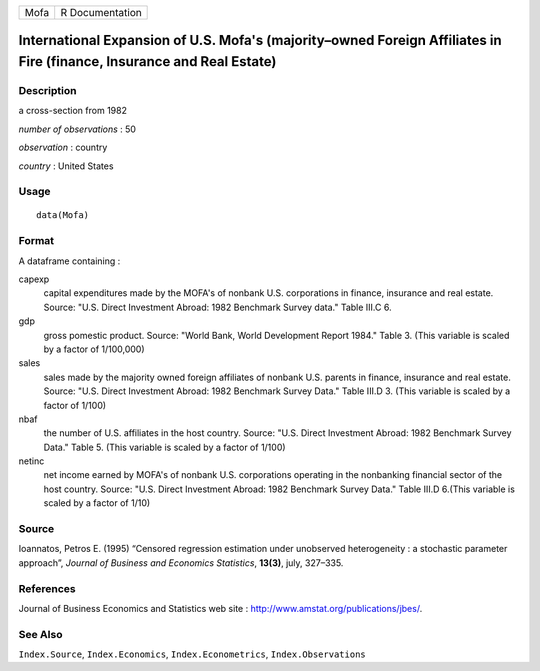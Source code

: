 +--------+-------------------+
| Mofa   | R Documentation   |
+--------+-------------------+

International Expansion of U.S. Mofa's (majority–owned Foreign Affiliates in Fire (finance, Insurance and Real Estate)
----------------------------------------------------------------------------------------------------------------------

Description
~~~~~~~~~~~

a cross-section from 1982

*number of observations* : 50

*observation* : country

*country* : United States

Usage
~~~~~

::

    data(Mofa)

Format
~~~~~~

A dataframe containing :

capexp
    capital expenditures made by the MOFA's of nonbank U.S. corporations
    in finance, insurance and real estate. Source: "U.S. Direct
    Investment Abroad: 1982 Benchmark Survey data." Table III.C 6.

gdp
    gross pomestic product. Source: "World Bank, World Development
    Report 1984." Table 3. (This variable is scaled by a factor of
    1/100,000)

sales
    sales made by the majority owned foreign affiliates of nonbank U.S.
    parents in finance, insurance and real estate. Source: "U.S. Direct
    Investment Abroad: 1982 Benchmark Survey Data." Table III.D 3. (This
    variable is scaled by a factor of 1/100)

nbaf
    the number of U.S. affiliates in the host country. Source: "U.S.
    Direct Investment Abroad: 1982 Benchmark Survey Data." Table 5.
    (This variable is scaled by a factor of 1/100)

netinc
    net income earned by MOFA's of nonbank U.S. corporations operating
    in the nonbanking financial sector of the host country. Source:
    "U.S. Direct Investment Abroad: 1982 Benchmark Survey Data." Table
    III.D 6.(This variable is scaled by a factor of 1/10)

Source
~~~~~~

Ioannatos, Petros E. (1995) “Censored regression estimation under
unobserved heterogeneity : a stochastic parameter approach”, *Journal of
Business and Economics Statistics*, **13(3)**, july, 327–335.

References
~~~~~~~~~~

Journal of Business Economics and Statistics web site :
`http://www.amstat.org/publications/jbes/ <http://www.amstat.org/publications/jbes/>`__.

See Also
~~~~~~~~

``Index.Source``, ``Index.Economics``, ``Index.Econometrics``,
``Index.Observations``

